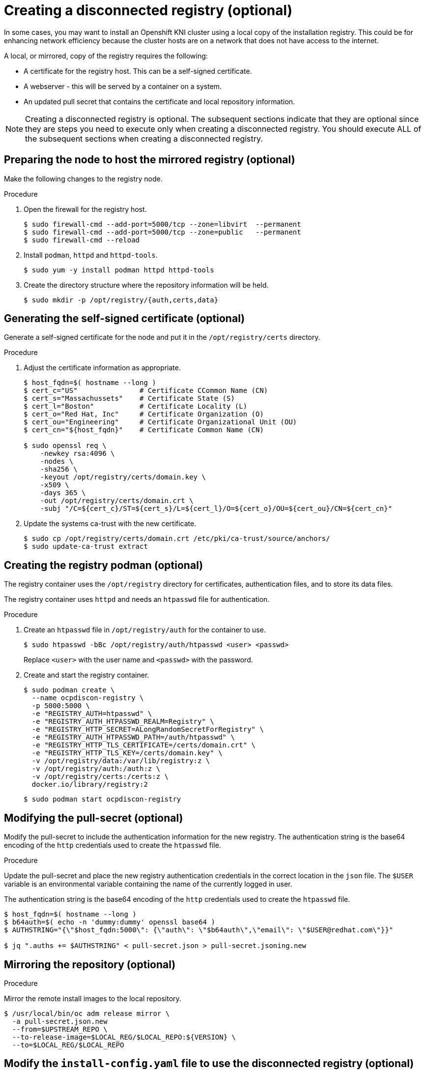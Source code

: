 // Module included in the following assemblies:
//
// * list of assemblies where this module is included
// install/installing_bare_metal_ipi/ipi-install-installation-workflow.adoc

[id="ipi-install-creating-a-disconnected-registry_{context}"]

= Creating a disconnected registry (optional)

In some cases, you may want to install an Openshift KNI cluster using a local copy of the installation registry. This could be for enhancing network efficiency because the cluster hosts are on a network that does not have access to the internet.

A local, or mirrored, copy of the registry requires the following:

* A certificate for the registry host. This can be a self-signed certificate.
* A webserver - this will be served by a container on a system.
* An updated pull secret that contains the certificate and local repository information.

NOTE: Creating a disconnected registry is optional. The subsequent sections indicate that they are optional since they are steps you need to execute only when creating a disconnected registry. You should execute ALL of the subsequent sections when creating a disconnected registry.  

== Preparing the node to host the mirrored registry (optional)

Make the following changes to the registry node.

.Procedure

. Open the firewall for the registry host.
+
----
$ sudo firewall-cmd --add-port=5000/tcp --zone=libvirt  --permanent
$ sudo firewall-cmd --add-port=5000/tcp --zone=public   --permanent
$ sudo firewall-cmd --reload
----

. Install `podman`, `httpd` and `httpd-tools`.
+
----
$ sudo yum -y install podman httpd httpd-tools
----

. Create the directory structure where the repository information will be held.
+
----
$ sudo mkdir -p /opt/registry/{auth,certs,data}
----


== Generating the self-signed certificate (optional)

Generate a self-signed certificate for the node and put it in the `/opt/registry/certs` directory.

.Procedure

. Adjust the certificate information as appropriate.
+
----
$ host_fqdn=$( hostname --long )
$ cert_c="US"               # Certificate CCommon Name (CN)
$ cert_s="Massachussets"    # Certificate State (S)
$ cert_l="Boston"           # Certificate Locality (L)
$ cert_o="Red Hat, Inc"     # Certificate Organization (O)
$ cert_ou="Engineering"     # Certificate Organizational Unit (OU)
$ cert_cn="${host_fqdn}"    # Certificate Common Name (CN)

$ sudo openssl req \
    -newkey rsa:4096 \
    -nodes \
    -sha256 \
    -keyout /opt/registry/certs/domain.key \
    -x509 \
    -days 365 \
    -out /opt/registry/certs/domain.crt \
    -subj "/C=${cert_c}/ST=${cert_s}/L=${cert_l}/O=${cert_o}/OU=${cert_ou}/CN=${cert_cn}"
----

. Update the systems ca-trust with the new certificate.
+
----
$ sudo cp /opt/registry/certs/domain.crt /etc/pki/ca-trust/source/anchors/
$ sudo update-ca-trust extract
----

== Creating the registry podman (optional)

The registry container uses the `/opt/registry` directory for certificates, authentication files, and to store its data files.

The registry container uses `httpd` and needs an `htpasswd` file for authentication.

.Procedure

. Create an `htpasswd` file in `/opt/registry/auth` for the container to use.
+
----
$ sudo htpasswd -bBc /opt/registry/auth/htpasswd <user> <passwd>
----
+
Replace `<user>` with the user name and `<passwd>` with the password.

. Create and start the registry container.
+
----
$ sudo podman create \
  --name ocpdiscon-registry \
  -p 5000:5000 \
  -e "REGISTRY_AUTH=htpasswd" \
  -e "REGISTRY_AUTH_HTPASSWD_REALM=Registry" \
  -e "REGISTRY_HTTP_SECRET=ALongRandomSecretForRegistry" \
  -e "REGISTRY_AUTH_HTPASSWD_PATH=/auth/htpasswd" \
  -e "REGISTRY_HTTP_TLS_CERTIFICATE=/certs/domain.crt" \
  -e "REGISTRY_HTTP_TLS_KEY=/certs/domain.key" \
  -v /opt/registry/data:/var/lib/registry:z \
  -v /opt/registry/auth:/auth:z \
  -v /opt/registry/certs:/certs:z \
  docker.io/library/registry:2
----
+
----
$ sudo podman start ocpdiscon-registry
----

== Modifying the pull-secret (optional)

Modify the pull-secret to include the authentication information for the new registry. The authentication string is the base64 encoding of the `http` credentials used to create the `htpasswd` file.

.Procedure

Update the pull-secret and place the new registry authentication credentials in the correct location in the `json` file. The `$USER` variable is an environmental variable containing the name of the currently logged in user.

The authentication string is the base64 encoding of the `http` credentials used to create the `htpasswd` file.

----
$ host_fqdn=$( hostname --long )
$ b64auth=$( echo -n 'dummy:dummy' openssl base64 )
$ AUTHSTRING="{\"$host_fqdn:5000\": {\"auth\": \"$b64auth\",\"email\": \"$USER@redhat.com\"}}"

$ jq ".auths += $AUTHSTRING" < pull-secret.json > pull-secret.jsoning.new
----

== Mirroring the repository (optional)

.Procedure

Mirror the remote install images to the local repository.

----
$ /usr/local/bin/oc adm release mirror \
  -a pull-secret.json.new
  --from=$UPSTREAM_REPO \
  --to-release-image=$LOCAL_REG/$LOCAL_REPO:${VERSION} \
  --to=$LOCAL_REG/$LOCAL_REPO
----

== Modify the `install-config.yaml` file to use the disconnected registry (optional)

The `install-config.yaml` file should use the newly created pull-secret.
The `install-config.yaml` file must also contain the disconnected registry node's certificate and registry information.

.Procedure

. Add the disconnected registry node's certificate to the `install-config.yaml` file. The certificate should follow the `"additionalTrustBundle: |"` line and be properly indented, usually by two spaces.
+
----
echo "additionalTrustBundle: |" >> install-config.yaml
sed -e 's/^/  /' /opt/registry/certs/domain.crt >> install-config.yaml
----

. Add the mirror information for the registry to the `install-config.yaml` file.
+
----
echo "imageContentSources:" >> install-config.yaml
echo "- mirrors:" >> install-config.yaml
echo "  - $host_fqdn:5000/ocp4/openshift4" >> install-config.yaml
echo "  source: quay.io/openshift-release-dev/ocp-v4.0-art-dev" >> install-config.yaml
echo "- mirrors:" >> install-config.yaml
echo "  - $host_fqdn:5000/ocp4/openshift4" >> install-config.yaml
echo "  source: registry.svc.ci.openshift.org/ocp/release" >> install-config.yaml
----
